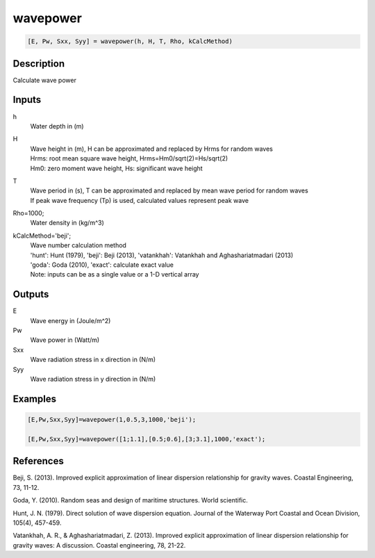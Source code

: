 .. ++++++++++++++++++++++++++++++++YA LATIF++++++++++++++++++++++++++++++++++
.. +                                                                        +
.. + ScientiMate                                                            +
.. + Earth-Science Data Analysis Library                                    +
.. +                                                                        +
.. + Developed by: Arash Karimpour                                          +
.. + Contact     : www.arashkarimpour.com                                   +
.. + Developed/Updated (yyyy-mm-dd): 2017-01-01                             +
.. +                                                                        +
.. ++++++++++++++++++++++++++++++++++++++++++++++++++++++++++++++++++++++++++

wavepower
=========

.. code:: MATLAB

    [E, Pw, Sxx, Syy] = wavepower(h, H, T, Rho, kCalcMethod)

Description
-----------

Calculate wave power

Inputs
------

h
    Water depth in (m)
H
    | Wave height in (m), H can be approximated and replaced by Hrms for random waves
    | Hrms: root mean square wave height, Hrms=Hm0/sqrt(2)=Hs/sqrt(2) 
    | Hm0: zero moment wave height, Hs: significant wave height  
T
    | Wave period in (s), T can be approximated and replaced by mean wave period for random waves 
    | If peak wave frequency (Tp) is used, calculated values represent peak wave 
Rho=1000;
    Water density in (kg/m^3)
kCalcMethod='beji';
    | Wave number calculation method 
    | 'hunt': Hunt (1979), 'beji': Beji (2013), 'vatankhah': Vatankhah and Aghashariatmadari (2013) 
    | 'goda': Goda (2010), 'exact': calculate exact value 
    | Note: inputs can be as a single value or a 1-D vertical array

Outputs
-------

E
    Wave energy in (Joule/m^2)
Pw
    Wave power in (Watt/m)
Sxx
    Wave radiation stress in x direction in (N/m)
Syy
    Wave radiation stress in y direction in (N/m)

Examples
--------

.. code:: MATLAB

    [E,Pw,Sxx,Syy]=wavepower(1,0.5,3,1000,'beji');

    [E,Pw,Sxx,Syy]=wavepower([1;1.1],[0.5;0.6],[3;3.1],1000,'exact');

References
----------

Beji, S. (2013). 
Improved explicit approximation of linear dispersion relationship for gravity waves. 
Coastal Engineering, 73, 11-12.

Goda, Y. (2010). 
Random seas and design of maritime structures. 
World scientific.

Hunt, J. N. (1979). 
Direct solution of wave dispersion equation. 
Journal of the Waterway Port Coastal and Ocean Division, 105(4), 457-459.

Vatankhah, A. R., & Aghashariatmadari, Z. (2013). 
Improved explicit approximation of linear dispersion relationship for gravity waves: A discussion. 
Coastal engineering, 78, 21-22.

.. License & Disclaimer
.. --------------------
..
.. Copyright (c) 2020 Arash Karimpour
..
.. http://www.arashkarimpour.com
..
.. THE SOFTWARE IS PROVIDED "AS IS", WITHOUT WARRANTY OF ANY KIND, EXPRESS OR
.. IMPLIED, INCLUDING BUT NOT LIMITED TO THE WARRANTIES OF MERCHANTABILITY,
.. FITNESS FOR A PARTICULAR PURPOSE AND NONINFRINGEMENT. IN NO EVENT SHALL THE
.. AUTHORS OR COPYRIGHT HOLDERS BE LIABLE FOR ANY CLAIM, DAMAGES OR OTHER
.. LIABILITY, WHETHER IN AN ACTION OF CONTRACT, TORT OR OTHERWISE, ARISING FROM,
.. OUT OF OR IN CONNECTION WITH THE SOFTWARE OR THE USE OR OTHER DEALINGS IN THE
.. SOFTWARE.
